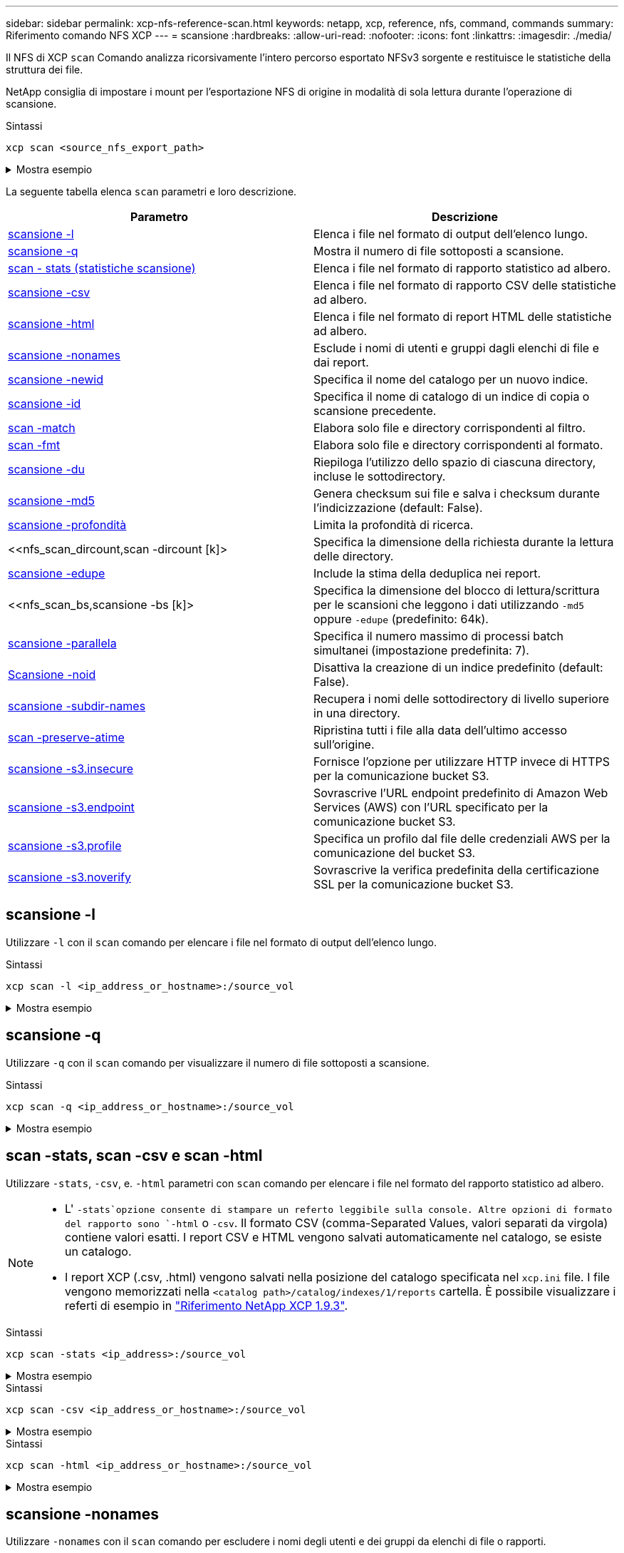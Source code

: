 ---
sidebar: sidebar 
permalink: xcp-nfs-reference-scan.html 
keywords: netapp, xcp, reference, nfs, command, commands 
summary: Riferimento comando NFS XCP 
---
= scansione
:hardbreaks:
:allow-uri-read: 
:nofooter: 
:icons: font
:linkattrs: 
:imagesdir: ./media/


[role="lead"]
Il NFS di XCP `scan` Comando analizza ricorsivamente l'intero percorso esportato NFSv3 sorgente e restituisce le statistiche della struttura dei file.

NetApp consiglia di impostare i mount per l'esportazione NFS di origine in modalità di sola lettura durante l'operazione di scansione.

.Sintassi
[source, cli]
----
xcp scan <source_nfs_export_path>
----
.Mostra esempio
[%collapsible]
====
[listing]
----
[root@localhost linux]# ./xcp scan <IP address of NFS server>:/

source_vol
source_vol
source_vol/r1.txt
source_vol/USER.1
source_vol/USER.2
source_vol/USER.1/FILE_1
source_vol/USER.1/FILE_2
source_vol/USER.1/FILE_3
source_vol/USER.1/FILE_4
source_vol/USER.1/FILE_5
source_vol/USER.1/file1.txt
source_vol/USER.1/file2.txt
source_vol/USER.1/logfile.txt
source_vol/USER.1/log1.txt
source_vol/USER.2/FILE_1
source_vol/USER.2/FILE_5
source_vol/USER.2/FILE_2
source_vol/USER.2/FILE_3
source_vol/USER.2/FILE_4
Xcp command : xcp scan <IP address of NFS server>:/source vol
----
====
La seguente tabella elenca `scan` parametri e loro descrizione.

[cols="2*"]
|===
| Parametro | Descrizione 


| <<scan_l,scansione -l>> | Elenca i file nel formato di output dell'elenco lungo. 


| <<scan_q,scansione -q>> | Mostra il numero di file sottoposti a scansione. 


| <<nfs_scan_stats_csv_html,scan - stats (statistiche scansione)>> | Elenca i file nel formato di rapporto statistico ad albero. 


| <<nfs_scan_stats_csv_html,scansione -csv>> | Elenca i file nel formato di rapporto CSV delle statistiche ad albero. 


| <<nfs_scan_stats_csv_html,scansione -html>> | Elenca i file nel formato di report HTML delle statistiche ad albero. 


| <<scansione -nonames>> | Esclude i nomi di utenti e gruppi dagli elenchi di file e dai report. 


| <<nfs_scan_newid,scansione -newid  >> | Specifica il nome del catalogo per un nuovo indice. 


| <<nfs_scan_id,scansione -id  >> | Specifica il nome di catalogo di un indice di copia o scansione precedente. 


| <<nfs_scan_match,scan -match  >> | Elabora solo file e directory corrispondenti al filtro. 


| <<nfs_scan_fmt,scan -fmt  >> | Elabora solo file e directory corrispondenti al formato. 


| <<nfs_scan_du,scansione -du>> | Riepiloga l'utilizzo dello spazio di ciascuna directory, incluse le sottodirectory. 


| <<nfs_scan_md5,scansione -md5  >> | Genera checksum sui file e salva i checksum durante l'indicizzazione (default: False). 


| <<nfs_scan_depth,scansione -profondità  >> | Limita la profondità di ricerca. 


| <<nfs_scan_dircount,scan -dircount [k]>  | Specifica la dimensione della richiesta durante la lettura delle directory. 


| <<nfs_scan_edupe,scansione -edupe>> | Include la stima della deduplica nei report. 


| <<nfs_scan_bs,scansione -bs [k]>  | Specifica la dimensione del blocco di lettura/scrittura per le scansioni che leggono i dati utilizzando `-md5` oppure `-edupe` (predefinito: 64k). 


| <<nfs_scan_parallel,scansione -parallela  >> | Specifica il numero massimo di processi batch simultanei (impostazione predefinita: 7). 


| <<nfs_scan_noid,Scansione -noid >> | Disattiva la creazione di un indice predefinito (default: False). 


| <<nfs_scan_subdir,scansione -subdir-names>> | Recupera i nomi delle sottodirectory di livello superiore in una directory. 


| <<scan -preserve-atime>> | Ripristina tutti i file alla data dell'ultimo accesso sull'origine. 


| <<scansione -s3.insecure>> | Fornisce l'opzione per utilizzare HTTP invece di HTTPS per la comunicazione bucket S3. 


| <<nfs_scan_endpoint,scansione -s3.endpoint  >> | Sovrascrive l'URL endpoint predefinito di Amazon Web Services (AWS) con l'URL specificato per la comunicazione bucket S3. 


| <<nfs_scan_s3_profile,scansione -s3.profile  >> | Specifica un profilo dal file delle credenziali AWS per la comunicazione del bucket S3. 


| <<scansione -s3.noverify>> | Sovrascrive la verifica predefinita della certificazione SSL per la comunicazione bucket S3. 
|===


== scansione -l

Utilizzare `-l` con il `scan` comando per elencare i file nel formato di output dell'elenco lungo.

.Sintassi
[source, cli]
----
xcp scan -l <ip_address_or_hostname>:/source_vol
----
.Mostra esempio
[%collapsible]
====
[listing]
----
root@localhost linux]# ./xcp scan -l <IP address or hostname of NFSserver>:/source_vol

drwxr-xr-x --- root root 4KiB 4KiB 6s source_vol
drwxr-xr-x --- root root 4KiB 4KiB 42s source_vol/USER.1
drwxr-xr-x --- root root 4KiB 4KiB 42s source_vol/USER.2
rw-r--r-- --- root root 1KiB 4KiB 42s source_vol/USER.1/FILE_1
rw-r--r-- --- root root 1KiB 4KiB 42s source_vol/USER.1/FILE_2
rw-r--r-- --- root root 1KiB 4KiB 42s source_vol/USER.1/FILE_3
rw-r--r-- --- root root 1KiB 4KiB 42ssource_vol/USER.1/FILE_4
rw-r--r-- --- root root 1KiB 4KiB 42s source_vol/USER.1/FILE_5
rw-r--r-- --- root root 1KiB 4KiB 42s source_vol/USER.2/FILE_1
rw-r--r-- --- root root 1KiB 4KiB 42s source_vol/USER.2/FILE_5
rw-r--r-- --- root root 1KiB 4KiB 42s source_vol/USER.2/FILE_2
rw-r--r-- --- root root 1KiB 4KiB 42s source_vol/USER.2/FILE_3
rw-r--r-- --- root root 1KiB 4KiB 42s source_vol/USER.2/FILE_4
Xcp command : xcp scan -l <IP address or hostname of NFS server>:/source_vol
13 scanned, 0 matched, 0 error
Speed : 3.73 KiB in (4.89 KiB/s), 756 out (989/s)
Total Time : 0s.
STATUS : PASSED
----
====


== scansione -q

Utilizzare `-q` con il `scan` comando per visualizzare il numero di file sottoposti a scansione.

.Sintassi
[source, cli]
----
xcp scan -q <ip_address_or_hostname>:/source_vol
----
.Mostra esempio
[%collapsible]
====
[listing]
----
[root@localhost linux]# ./xcp scan -q <IP address or hostname of NFSserver>:/source_vol

Xcp command : xcp scan -q <IP address or hostname of NFS server>:/source_vol
13 scanned, 0 matched, 0 error
Speed : 3.73 KiB in (3.96 KiB/s), 756 out(801/s)
Total Time : 0s.
STATUS : PASSED
----
====


== scan -stats, scan -csv e scan -html

Utilizzare `-stats`, `-csv`, e. `-html` parametri con `scan` comando per elencare i file nel formato del rapporto statistico ad albero.

[NOTE]
====
* L' `-stats`opzione consente di stampare un referto leggibile sulla console. Altre opzioni di formato del rapporto sono `-html` o `-csv`. Il formato CSV (comma-Separated Values, valori separati da virgola) contiene valori esatti. I report CSV e HTML vengono salvati automaticamente nel catalogo, se esiste un catalogo.
* I report XCP (.csv, .html) vengono salvati nella posizione del catalogo specificata nel `xcp.ini` file. I file vengono memorizzati nella `<catalog path>/catalog/indexes/1/reports` cartella. È possibile visualizzare i referti di esempio in link:https://library.netapp.com/ecm/ecm_download_file/ECMLP2886872["Riferimento NetApp XCP 1.9.3"^].


====
.Sintassi
[source, cli]
----
xcp scan -stats <ip_address>:/source_vol
----
.Mostra esempio
[%collapsible]
====
[listing]
----
root@client1 linux]# ./xcp scan -stats <ip_address>:/fg1

Job ID: Job_2023-11-23_23.23.33.930501_scan
== Maximum Values ==
Size Used Depth File Path Namelen Dirsize
50.4 MiB 50.6 MiB 1 24 20 33
== Average Values ==
Size Depth Namelen Dirsize
15.3 MiB 0 6 33
== Top Space Users ==
root
107 MiB
== Top File Owners ==
root
34
== Top File Extensions ==
.sh .out .py .sh1 other
8 2 2 1 20
16.0 KiB 3.09 MiB 448 1.48 KiB 502 MiB
== Number of files ==
empty <8KiB 8-64KiB 64KiB-1MiB 1-10MiB 10-100MiB >100MiB
20 1 2 10
== Space used ==
empty <8KiB 8-64KiB 64KiB-1MiB 1-10MiB 10-100MiB >100MiB
76 KiB 12 KiB 5.16 MiB 102 MiB
== Directory entries ==
empty 1-10 10-100 100-1K 1K-10K >10K

== Depth ==
0-5 6-10 11-15 16-20 21-100 >100
34
== Accessed ==
>1 year9-12 months 6-9 months 3-6 months 1-3 months 1-31 days 1-24 hrs <1 hour <15 mins
future
33
505 MiB
== Modified ==
>1 year9-12 months 6-9 months 3-6 months 1-3 months 1-31 days 1-24 hrs <1 hour <15 mins
future
16
17
400 MiB 105
MiB
== Changed ==
>1 year9-12 months 6-9 months 3-6 months 1-3 months 1-31 days 1-24 hrs <1 hour <15 mins
future
16
17
400 MiB 105
MiB
== Path ==
0-1024 >1024
33
Total count: 34
Directories: 1
Regular files: 33
Symbolic links: None
Special files: None
Hard links: None
Multilink files: None
Space Saved by Hard links (KB): 0
Sparse data: N/A
Dedupe estimate: N/A
Total space for regular files: size: 505 MiB, used: 107 MiB
Total space for symlinks: size: 0, used: 0
Total space for directories: size: 8 KiB, used: 8 KiB
Total space used: 107 MiB
Xcp command : xcp scan -stats <ip_address>:/fg1
Stats : 34 scanned
Speed : 6.35 KiB in (7.23 KiB/s), 444 out (506/s)
Total Time : 0s.
Job ID : Job_2023-11-23_23.23.33.930501_scan
Log Path : /opt/NetApp/xFiles/xcp/xcplogs/
Job_2023-11-23_23.23.33.930501_scan.log

STATUS : PASSED
[root@client 1 linux]#


----
====
.Sintassi
[source, cli]
----
xcp scan -csv <ip_address_or_hostname>:/source_vol
----
.Mostra esempio
[%collapsible]
====
[listing]
----
root@localhost linux]# ./xcp scan -csv <IP address or hostname of NFS server>:/source_vol

scan <IP address or hostname of NFS server>:/source_vol
options,"{'-csv': True}"
summary,"13 scanned, 3.73 KiB in (11.3 KiB/s), 756 out (2.23 KiB/s), 0s."
Maximum Values,Size,Used,Depth,Namelen,Dirsize
Maximum Values,1024,4096,2,10,5
Average Values,Namelen,Size,Depth,Dirsize
Average Values,6,1024,1,4
Top Space Users,root
Top Space Users,53248
Top File Owners,root
Top File Owners,13
Top File Extensions,other
Top File Extensions,10
Number of files,empty,<8KiB,8-64KiB,64KiB-1MiB,1-10MiB,10-100MiB,>100MiB
Number of files,0,10,0,0,0,0,0
Space used,empty,<8KiB,8-64KiB,64KiB-1MiB,1-10MiB,10-100MiB,>100MiB
Space used,0,40960,0,0,0,0,0
Directory entries,empty,1-10,10-100,100-1K,1K-10K,>10K
Directory entries,0,3,0,0,0,0
Depth,0-5,6-10,11-15,16-20,21-100,>100
Depth,13,0,0,0,0,0
Accessed,>1 year,>1 month,1-31 days,1-24 hrs,<1 hour,<15 mins,future
Accessed,0,0,0,0,0,10,0
Modified,>1 year,>1 month,1-31 days,1-24 hrs,<1 hour,<15 mins,future
Modified,0,0,0,0,0,10,0
Changed,>1 year,>1 month,1-31 days,1-24 hrs,<1 hour,<15 mins,future
Changed,0,0,0,0,0,10,0

Total count,13
Directories,3
Regular files,10
Symbolic links,0
Special files,0
Hard links,0,
multilink files,0,
Space Saved by Hard links (KB),0
Sparse data,N/A
Dedupe estimate,N/A
Total space for regular files,size,10240,used,40960
Total space for symlinks,size,0,used,0
Total space for directories,size,12288,used,12288
Total space used,53248
Xcp command : xcp scan -csv <IP address or hostname of NFS server>:/source_vol
13 scanned, 0 matched, 0 error
Speed : 3.73 KiB in (11.2 KiB/s), 756 out (2.22 KiB/s)
Total Time : 0s.
STATUS : PASSED
----
====
.Sintassi
[source, cli]
----
xcp scan -html <ip_address_or_hostname>:/source_vol
----
.Mostra esempio
[%collapsible]
====
[listing]
----
root@localhost linux]# ./xcp scan -html <IP address or hostname of NFS server>:/source_vol

<!DOCTYPE html PUBLIC "-//W3C//DTD HTML 4.01//EN""http://www.w3.org/TR/html4/strict.dtd">
<html><head>
[redacted HTML contents]
</body></html>
Xcp command : xcp scan -html <IP address or hostname of NFSserver>:/source_vol
13 scanned, 0 matched, 0 error
Speed : 3.73 KiB in (4.31 KiB/s), 756 out(873/s)
Total Time : 0s.
STATUS : PASSED
[root@localhost source_vol]#
----
====


== scansione -nonames

Utilizzare `-nonames` con il `scan` comando per escludere i nomi degli utenti e dei gruppi da elenchi di file o rapporti.


NOTE: Se utilizzato con `scan` il comando `-nonames` il parametro si applica solo agli elenchi di file restituiti mediante `-l` opzione.

.Sintassi
[source, cli]
----
xcp scan -nonames <ip_address_or_hostname>:/source_vol
----
.Mostra esempio
[%collapsible]
====
[listing]
----
[root@localhost linux]# ./xcp scan -nonames <IP address or hostname of NFS server>:/source_vol

source_vol
source_vol/USER.1
source_vol/USER.2
source_vol/USER.1/FILE_1
source_vol/USER.1/FILE_2
source_vol/USER.1/FILE_3
source_vol/USER.1/FILE_4
source_vol/USER.1/FILE_5
source_vol/USER.2/FILE_1
source_vol/USER.2/FILE_5
source_vol/USER.2/FILE_2
source_vol/USER.2/FILE_3
source_vol/USER.2/FILE_4
Xcp command : xcp scan -nonames <IP address or hostname of NFSserver>:/source_vol
13 scanned, 0 matched, 0 error
Speed : 3.73 KiB in (4.66 KiB/s), 756 out(944/s)
Total Time : 0s.
STATUS : PASSED
----
====


== scansione -newid <name>

Utilizzare `-newid <name>` con il `scan` comando per specificare il nome del catalogo per un nuovo indice durante l'esecuzione di una scansione.

.Sintassi
[source, cli]
----
xcp scan -newid <name> <ip_address_or_hostname>:/source_vol
----
.Mostra esempio
[%collapsible]
====
[listing]
----
[root@localhost linux]# ./xcp scan -newid ID001 <IP address or hostname of NFS server>:/source_vol

Xcp command : xcp scan -newid ID001 <IP address or hostname of NFS server>:/source_vol
13 scanned, 0 matched, 0 error
Speed : 13.8 KiB in (17.7 KiB/s), 53.1 KiB out (68.0 KiB/s)
Total Time : 0s.
STATUS : PASSED
----
====


== scan -id <catalog_name> (scansione - id)

Utilizzare `-id` con il `scan` comando per specificare il nome del catalogo dell'indice di copia o scansione precedente.

.Sintassi
[source, cli]
----
xcp scan -id <catalog_name>
----
.Mostra esempio
[%collapsible]
====
[listing]
----
[root@localhost linux]# ./xcp scan -id 3

xcp: Index: {source: 10.10.1.10:/vol/ex_s01/etc/keymgr, target: None}
keymgr/root/cacert.pem
keymgr/cert/secureadmin.pem
keymgr/key/secureadmin.pem
keymgr/csr/secureadmin.pem
keymgr/root
keymgr/csr
keymgr/key
keymgr/cert
keymgr
9 reviewed, 11.4 KiB in (11.7 KiB/s), 1.33 KiB out (1.37 KiB/s), 0s.
----
====


== scansione - corrispondenza <filter>

Utilizzare `-match <filter>` con il `scan` comando per specificare che vengono elaborati solo i file e le directory corrispondenti a un filtro.

.Sintassi
[source, cli]
----
xcp scan -match <filter> <ip_address_or_hostname>:/source_vol
----
.Mostra esempio
[%collapsible]
====
[listing]
----
root@localhost linux]# ./xcp scan -match bin <IP address or hostname of NFS server>:/source_vol

source_vol
source_vol/USER.1/FILE_1
source_vol/USER.1/FILE_2
source_vol/USER.1/FILE_3
source_vol/USER.1/FILE_4
source_vol/USER.1/FILE_5
source_vol/USER.1/file1.txt
source_vol/USER.1/file2.txt
source_vol/USER.1/logfile.txt
source_vol/USER.1/log1.txt
source_vol/r1.txt
source_vol/USER.1
source_vol/USER.2
source_vol/USER.2/FILE_1
source_vol/USER.2/FILE_5
source_vol/USER.2/FILE_2
source_vol/USER.2/FILE_3
source_vol/USER.2/FILE_4
Filtered: 0 did not match
Xcp command : xcp scan -match bin <IP address or hostname of NFSserver>:/source_vol
18 scanned, 18 matched, 0 error
Speed : 4.59 KiB in (6.94 KiB/s), 756 out (1.12KiB/s)
Total Time : 0s.
STATUS : PASSED
----
====


== scan -fmt <string_expression>

Utilizzare `-fmt` con il `scan` comando per specificare che vengono restituiti solo i file e le directory corrispondenti al formato specificato.

.Sintassi
[source, cli]
----
xcp scan -fmt <string_expression> <ip_address_or_hostname>:/source_vol
----
.Mostra esempio
[%collapsible]
====
[listing]
----
[root@localhost linux]# ./xcp scan -fmt "'{}, {}, {}, {}, {}'.format(name, x, ctime, atime, mtime)"
<IP address or hostname of NFS server>:/source_vol

source_vol, <IP address or hostname of NFS server>:/source_vol, 1583294484.46, 1583294492.63,
1583294484.46
ILE_1, <IP address or hostname of NFS server>:/source_vol/USER.1/FILE_1, 1583293637.88,
1583293637.83, 1583293637.83
FILE_2, <IP address or hostname of NFS server>:/source_vol/USER.1/FILE_2, 1583293637.88,
1583293637.83, 1583293637.84
FILE_3, <IP address or hostname of NFS server>:/source_vol/USER.1/FILE_3, 1583293637.88,
1583293637.84, 1583293637.84
FILE_4, <IP address or hostname of NFS server>:/source_vol/USER.1/FILE_4, 1583293637.88,
1583293637.84, 1583293637.84
FILE_5, <IP address or hostname of NFS server>:/source_vol/USER.1/FILE_5, 1583293637.88,
1583293637.84, 1583293637.84
file1.txt, <IP address or hostname of NFS server>:/source_vol/USER.1/file1.txt, 1583294284.78,
1583294284.78, 1583294284.78
file2.txt, <IP address or hostname of NFS server>:/source_vol/USER.1/file2.txt, 1583294284.78,
1583294284.78, 1583294284.78
logfile.txt, <IP address or hostname of NFS server>:/source_vol/USER.1/logfile.txt,
1583294295.79, 1583294295.79, 1583294295.79
log1.txt, <IP address or hostname of NFS server>:/source_vol/USER.1/log1.txt, 1583294295.8,
1583294295.8, 1583294295.8
r1.txt, <IP address or hostname of NFS server>:/source_vol/r1.txt, 1583294484.46, 1583294484.45,
1583294484.45
USER.1, <IP address or hostname of NFS server>:/source_vol/USER.1, 1583294295.8, 1583294492.63,
1583294295.8
USER.2, <IP address or hostname of NFS server>:/source_vol/USER.2, 1583293637.95, 1583294492.63,
1583293637.95
FILE_1, <IP address or hostname of NFS server>:/source_vol/USER.2/FILE_1, 1583293637.95,
1583293637.94, 1583293637.94
FILE_5, <IP address or hostname of NFS server>:/source_vol/USER.2/FILE_5, 1583293637.96,
1583293637.94, 1583293637.94
FILE_2, <IP address or hostname of NFS server>:/source_vol/USER.2/FILE_2, 1583293637.96,
1583293637.95, 1583293637.95
FILE_3, <IP address or hostname of NFS server>:/source_vol/USER.2/FILE_3, 1583293637.96,
1583293637.95, 1583293637.95
FILE_4, <IP address or hostname of NFS server>:/source_vol/USER.2/FILE_4, 1583293637.96,
1583293637.95, 1583293637.96
Xcp command : xcp scan -fmt '{}, {}, {}, {}, {}'.format(name, x, ctime, atime, mtime) <IP address
or hostname of NFS server>:/source_vol
18 scanned, 0 matched, 0 error
Speed : 4.59 KiB in (4.14 KiB/s), 756 out (683/s)
Total Time : 1s.
STATUS : PASSED
----
====


== scansione -du

Utilizzare `-du` con il `scan` per riepilogare l'utilizzo dello spazio di ogni directory, incluse le sottodirectory.

.Sintassi
[source, cli]
----
xcp scan -du <ip_address_or_hostname>:/source_vol
----
.Mostra esempio
[%collapsible]
====
[listing]
----
[root@localhost linux]# ./xcp scan -du <IP address or hostname of NFSserver>:/source_vol

24KiB source_vol/USER.1
24KiB source_vol/USER.2
52KiB source_vol
Xcp command : xcp scan -du <IP address or hostname of NFSserver>:/source_vol
18 scanned, 0 matched, 0 error
Speed : 4.59 KiB in (12.9 KiB/s), 756 out (2.07KiB/s)
Total Time : 0s.
STATUS : PASSED
----
====


== scansione -md5 <string_expression>

Utilizzare `-md5` con il `scan` comando per generare checksum per gli elenchi dei file e salvare i checksum durante l'indicizzazione. Il valore predefinito è impostato su false.


NOTE: I checksum non vengono utilizzati per la verifica dei file, ma solo per gli elenchi dei file durante le operazioni di scansione.

.Sintassi
[source, cli]
----
xcp scan -md5 <ip_address_or_hostname>:/source_vol
----
.Mostra esempio
[%collapsible]
====
[listing]
----
root@localhost linux]# ./xcp scan -md5 <IP address or hostname of NFSserver>:/source_vol

source_vol
d47b127bc2de2d687ddc82dac354c415 source_vol/USER.1/FILE_1
d47b127bc2de2d687ddc82dac354c415 source_vol/USER.1/FILE_2
d47b127bc2de2d687ddc82dac354c415 source_vol/USER.1/FILE_3
d47b127bc2de2d687ddc82dac354c415 source_vol/USER.1/FILE_4
d47b127bc2de2d687ddc82dac354c415 source_vol/USER.1/FILE_5
d41d8cd98f00b204e9800998ecf8427e source_vol/USER.1/file1.txt
d41d8cd98f00b204e9800998ecf8427e source_vol/USER.1/file2.txt
d41d8cd98f00b204e9800998ecf8427esource_vol/USER.1/logfile.txt
d41d8cd98f00b204e9800998ecf8427e source_vol/USER.1/log1.txt
e894f2344aaa92289fb57bc8f597ffa9 source_vol/r1.txt
source_vol/USER.1
source_vol/USER.2
d47b127bc2de2d687ddc82dac354c415 source_vol/USER.2/FILE_1
d47b127bc2de2d687ddc82dac354c415 source_vol/USER.2/FILE_5
d47b127bc2de2d687ddc82dac354c415 source_vol/USER.2/FILE_2
d47b127bc2de2d687ddc82dac354c415 source_vol/USER.2/FILE_3
d47b127bc2de2d687ddc82dac354c415 source_vol/USER.2/FILE_4
Xcp command : xcp scan -md5 <IP address or hostname of NFS server>:/source_vol
18 scanned, 0 matched, 0 error
Speed : 16.0 KiB in (34.5 KiB/s), 2.29 KiB out (4.92 KiB/s)
Total Time : 0s.
STATUS : PASSED
----
====


== scan -depth <n> (scansione - profondità

Utilizzare `-depth <n>` con il `scan` comando per limitare la profondità di ricerca di una scansione. Il `-depth <n>` Parametro specifica la profondità nelle sottodirectory in cui XCP può eseguire la scansione dei file. Ad esempio, se viene specificato il numero 2, XCP eseguirà la scansione solo dei primi due livelli di sottodirectory.

.Sintassi
[source, cli]
----
xcp scan -depth <n> <ip_address_or_hostname>:/source_vol
----
.Mostra esempio
[%collapsible]
====
[listing]
----
[root@localhost linux]# ./xcp scan -depth 2 <IP address or hostname of NFS server>:/source_vol

source_vol
source_vol/r1.txt
source_vol/USER.1
source_vol/USER.2
source_vol/USER.1/FILE_1
source_vol/USER.1/FILE_2
source_vol/USER.1/FILE_3
source_vol/USER.1/FILE_4
source_vol/USER.1/FILE_5
source_vol/USER.1/file1.txt
source_vol/USER.1/file2.txt
source_vol/USER.1/logfile.txt
source_vol/USER.1/log1.txt
source_vol/USER.2/FILE_1
source_vol/USER.2/FILE_5
source_vol/USER.2/FILE_2
source_vol/USER.2/FILE_3
source_vol/USER.2/FILE_4
Xcp command : xcp scan -depth 2 <IP address or hostname of NFSserver>:/source_vol
18 scanned, 0 matched, 0 error
Speed : 4.59 KiB in (6.94 KiB/s), 756 out (1.12KiB/s)
Total Time : 0s.
STATUS : PASSED
----
====


== scan - dircount <n[k]>

Utilizzare `-dircount <n[k]>` con il `scan` comando per specificare la dimensione della richiesta durante la lettura delle directory in una scansione. Il valore predefinito è 64k.

.Sintassi
[source, cli]
----
xcp scan -dircount <n[k]> <ip_address_or_hostname>:/source_vol
----
.Mostra esempio
[%collapsible]
====
[listing]
----
[root@localhost linux]# ./xcp scan -dircount 64k <IP address or hostname of NFS server>:/source_vol

source_vol
source_vol/USER.1/FILE_1
source_vol/USER.1/FILE_2
source_vol/USER.1/FILE_3
source_vol/USER.1/FILE_4
source_vol/USER.1/FILE_5
source_vol/USER.1/file1.txt
source_vol/USER.1/file2.txt
source_vol/USER.1/logfile.txt
source_vol/USER.1/log1.txt
source_vol/r1.txt
source_vol/USER.1
source_vol/USER.2
source_vol/USER.2/FILE_1
source_vol/USER.2/FILE_5
----
====


== scansione -edupe

Utilizzare `-edupe` con il `scan` comando per includere la stima della deduplica nei report.


NOTE: Simple Storage Service (S3) non supporta i file sparse. Pertanto, specificando un bucket S3 come destinazione di destinazione per `scan -edupe` Restituisce il valore "Nessuno" per i dati sparse.

.Sintassi
[source, cli]
----
xcp scan -edupe <ip_address_or_hostname>:/source_vol
----
.Mostra esempio
[%collapsible]
====
[listing]
----
root@localhost linux]# ./xcp scan -edupe <IP address or hostname of NFSserver>:/source_vol

== Maximum Values ==
Size Used Depth Namelen Dirsize
1 KiB 4 KiB 2 11 9
== Average Values ==
Namelen Size Depth Dirsize
6 682 1 5
== Top Space Users ==
root
52 KiB
== Top File Owners ==
root
18
== Top File Extensions ==
.txt other
5 10
== Number of files ==
empty <8KiB 8-64KiB 64KiB-1MiB 1-10MiB 10-100MiB >100MiB
    4 11
== Space used ==
empty <8KiB 8-64KiB 64KiB-1MiB 1-10MiB 10-100MiB >100MiB
40 KiB
== Directory entries ==
empty 1-10 10-100 100-1K 1K-10K >10K
3
== Depth ==
0-5 6-10 11-15 16-20 21-100 >100
18
== Accessed ==
>1 year >1 month 1-31 days 1-24 hrs <1 hour
4
<15 mins
11
future
== Modified ==
>1 year >1 month 1-31 days 1-24 hrs <1 hour <15 mins future
15
== Changed ==
>1 year >1 month 1-31 days 1-24 hrs <1 hour <15 mins future
                                     15
Total count: 18
Directories: 3
Regular files: 15
Symbolic links: None
Special files: None
Hard links: None,
multilink files: None,
Space Saved by Hard links (KB): 0
Sparse data: None
Dedupe estimate: N/A
Total space for regular files: size: 10.0 KiB, used: 40 KiB
Total space for symlinks: size: 0, used: 0
Total space for directories: size: 12 KiB, used: 12 KiB
Total space used: 52 KiB
Xcp command : xcp scan -edupe <IP address or hostname of NFSserver>:/source_vol
18 scanned, 0 matched, 0 error
Speed : 16.0 KiB in (52.7 KiB/s), 2.29 KiB out (7.52 KiB/s)
Total Time : 0s.
STATUS : PASSED
----
====


== scan -bs <n[k]> (scansione - bs)

Utilizzare `-bs <n[k]>` con il `scan` comando per specificare le dimensioni del blocco di lettura/scrittura. Ciò si applica alle scansioni che leggono i dati utilizzando `-md5` oppure `-edupe` parametri. Le dimensioni predefinite per i blocchi sono 64k.

.Sintassi
[source, cli]
----
xcp scan -bs <n[k]> <ip_address_or_hostname>:/source_vol
----
.Mostra esempio
[%collapsible]
====
[listing]
----
[root@localhost linux]# ./xcp scan -bs 32 <IP address or hostname of NFS server>:/source_vol

source_vol
source_vol/r1.txt
source_vol/USER.1
source_vol/USER.2
source_vol/USER.1/FILE_1
source_vol/USER.1/FILE_2
source_vol/USER.1/FILE_3
source_vol/USER.1/FILE_4
source_vol/USER.1/FILE_5
source_vol/USER.1/file1.txt
source_vol/USER.1/file2.txt
source_vol/USER.1/logfile.txt
source_vol/USER.1/log1.txt
source_vol/USER.2/FILE_1
source_vol/USER.2/FILE_5
source_vol/USER.2/FILE_2
source_vol/USER.2/FILE_3
source_vol/USER.2/FILE_4
Xcp command : xcp scan -bs 32 <IP address or hostname of NFSserver>:/source_vol
18 scanned, 0 matched, 0 error
Speed : 4.59 KiB in (19.0 KiB/s), 756 out (3.06KiB/s)
Total Time : 0s.
STATUS : PASSED
----
====


== scansione - <n> parallela

Utilizzare `-parallel` con il `scan` comando per specificare il numero massimo di processi batch simultanei. Il valore predefinito è 7.

.Sintassi
[source, cli]
----
xcp scan -parallel <n> <ip_address_or_hostname>:/source_vol
----
.Mostra esempio
[%collapsible]
====
[listing]
----
[root@localhost linux]# ./xcp scan -parallel 5 <IP address or hostname of NFS server>:/source_vol

source_vol
source_vol/USER.1/FILE_1
source_vol/USER.1/FILE_2
source_vol/USER.1/FILE_3
source_vol/USER.1/FILE_4
source_vol/USER.1/FILE_5
source_vol/USER.1/file1.txt
source_vol/USER.1/file2.txt
source_vol/USER.1/logfile.txt
source_vol/USER.1/log1.txt
source_vol/r1.txt
source_vol/USER.1
source_vol/USER.2
source_vol/USER.2/FILE_1
source_vol/USER.2/FILE_5
source_vol/USER.2/FILE_2
source_vol/USER.2/FILE_3
source_vol/USER.2/FILE_4
Xcp command : xcp scan -parallel 5 <IP address or hostname of NFS server>:/source_vol
18 scanned, 0 matched, 0 error
Speed : 4.59 KiB in (7.36 KiB/s), 756 out (1.19 KiB/s)
Total Time : 0s.
STATUS : PASSED
----
====


== Scansione -noid

Utilizzare `-noId` con il `scan` per disattivare la creazione di un indice predefinito. Il valore predefinito è false.

.Sintassi
[source, cli]
----
xcp scan -noId <ip_address_or_hostname>:/source_vol
----
.Mostra esempio
[%collapsible]
====
[listing]
----
[root@localhost linux]# ./xcp scan -noId <IP address or hostname of NFS server>:/source_vol

source_vol
source_vol/USER.1/FILE_1
source_vol/USER.1/FILE_2
source_vol/USER.1/FILE_3
source_vol/USER.1/FILE_4
source_vol/USER.1/FILE_5
source_vol/USER.1/file1.txt
source_vol/USER.1/file2.txt
source_vol/USER.1/logfile.txt
source_vol/USER.1/log1.txt
source_vol/r1.txt
source_vol/USER.1
source_vol/USER.2
source_vol/USER.2/FILE_1
source_vol/USER.2/FILE_5
source_vol/USER.2/FILE_2
source_vol/USER.2/FILE_3
source_vol/USER.2/FILE_4
Xcp command : xcp scan -noId <IP address or hostname of NFSserver>:/source_vol
18 scanned, 0 matched, 0 error
Speed : 4.59 KiB in (5.84 KiB/s), 756 out(963/s)
Total Time : 0s.
STATUS : PASSED
----
====


== scansione -subdir-names

Utilizzare `-subdir-names` con il `scan` per recuperare i nomi delle sottodirectory di livello superiore in una directory.

.Sintassi
[source, cli]
----
xcp scan -subdir-names <ip_address_or_hostname>:/source_vol
----
.Mostra esempio
[%collapsible]
====
[listing]
----
[root@localhost linux]# ./xcp scan -subdir-names <IP address or hostname of NFS server>:/source_vol

source_vol
Xcp command : xcp scan -subdir-names <IP address or hostname of NFS server>:/source_vol
7 scanned, 0 matched, 0 error
Speed : 1.30 KiB in (1.21 KiB/s), 444 out(414/s)
Total Time : 1s.
STATUS : PASSED
----
====


== scan -preserve-atime

Utilizzare `-preserve-atime` con il `scan` comando per ripristinare tutti i file alla data dell'ultimo accesso sull'origine.

Quando viene eseguita la scansione di una condivisione NFS, il tempo di accesso viene modificato sui file se il sistema di archiviazione è configurato per modificare il tempo di accesso in lettura. XCP non modifica direttamente il tempo di accesso. XCP legge i file uno alla volta e questo attiva un aggiornamento del tempo di accesso. Il `-preserve-atime` Option (opzione) consente di ripristinare il tempo di accesso al valore originale impostato prima dell'operazione di lettura XCP.

.Sintassi
[source, cli]
----
xcp scan -preserve-atime <ip_address_or_hostname>:/source_vol
----
.Mostra esempio
[%collapsible]
====
[listing]
----
[root@client 1 linux]# ./xcp scan -preserve-atime 101.10.10.10:/source_vol

xcp: Job ID: Job_2022-06-30_14.14.15.334173_scan
source_vol/USER2/DIR1_4/FILE_DIR1_4_1024_1
source_vol/USER2/DIR1_4/FILE_DIR1_4_13926_4
source_vol/USER2/DIR1_4/FILE_DIR1_4_65536_2
source_vol/USER2/DIR1_4/FILE_DIR1_4_7475_3
source_vol/USER2/DIR1_4/FILE_DIR1_4_20377_5
source_vol/USER2/DIR1_4/FILE_DIR1_4_26828_6
source_vol/USER2/DIR1_4/FILE_DIR1_4_33279_7
source_vol/USER2/DIR1_4/FILE_DIR1_4_39730_8
source_vol/USER1
source_vol/USER2
source_vol/USER1/FILE_USER1_1024_1
source_vol/USER1/FILE_USER1_65536_2
source_vol/USER1/FILE_USER1_7475_3
source_vol/USER1/FILE_USER1_13926_4
source_vol/USER1/FILE_USER1_20377_5
source_vol/USER1/FILE_USER1_26828_6
source_vol/USER1/FILE_USER1_33279_7
source_vol/USER1/FILE_USER1_39730_8
source_vol/USER1/DIR1_2
source_vol/USER1/DIR1_3
source_vol/USER2/FILE_USER2_1024_1
source_vol/USER2/FILE_USER2_65536_2
source_vol/USER2/FILE_USER2_7475_3
source_vol/USER2/FILE_USER2_13926_4
source_vol/USER2/FILE_USER2_20377_5
source_vol/USER2/FILE_USER2_26828_6
source_vol/USER2/FILE_USER2_33279_7
source_vol/USER2/FILE_USER2_39730_8
source_vol/USER2/DIR1_3
source_vol/USER2/DIR1_4
source_vol/USER1/DIR1_2/FILE_DIR1_2_1024_1
source_vol/USER1/DIR1_2/FILE_DIR1_2_7475_3
source_vol/USER1/DIR1_2/FILE_DIR1_2_33279_7
source_vol/USER1/DIR1_2/FILE_DIR1_2_26828_6
source_vol/USER1/DIR1_2/FILE_DIR1_2_65536_2
source_vol/USER1/DIR1_2/FILE_DIR1_2_39730_8
source_vol/USER1/DIR1_2/FILE_DIR1_2_13926_4
source_vol/USER1/DIR1_2/FILE_DIR1_2_20377_5
source_vol/USER1/DIR1_3/FILE_DIR1_3_1024_1
source_vol/USER1/DIR1_3/FILE_DIR1_3_7475_3
source_vol/USER1/DIR1_3/FILE_DIR1_3_65536_2
source_vol/USER1/DIR1_3/FILE_DIR1_3_13926_4
source_vol/USER1/DIR1_3/FILE_DIR1_3_20377_5
source_vol/USER1/DIR1_3/FILE_DIR1_3_26828_6
source_vol/USER1/DIR1_3/FILE_DIR1_3_33279_7
source_vol/USER1/DIR1_3/FILE_DIR1_3_39730_8
source_vol/USER2/DIR1_3/FILE_DIR1_3_1024_1
source_vol/USER2/DIR1_3/FILE_DIR1_3_65536_2
source_vol/USER2/DIR1_3/FILE_DIR1_3_7475_3
source_vol/USER2/DIR1_3/FILE_DIR1_3_13926_4
source_vol/USER2/DIR1_3/FILE_DIR1_3_20377_5
source_vol/USER2/DIR1_3/FILE_DIR1_3_26828_6
source_vol/USER2/DIR1_3/FILE_DIR1_3_33279_7
source_vol/USER2/DIR1_3/FILE_DIR1_3_39730_8
source_vol
Xcp command : xcp scan -preserve-atime 101.10.10.10:/source_vol
Stats : 55 scanned
Speed : 14.1 KiB in (21.2 KiB/s), 2.33 KiB out (3.51 KiB/s)
Total Time : 0s.
Job ID : Job_2022-06-30_14.14.15.334173_scan
Log Path : /opt/NetApp/xFiles/xcp/xcplogs/Job_2022-06-30_14.14.15.334173_scan.log
STATUS : PASSED
----
====


== scansione -s3.insecure

Utilizzare `-s3.insecure` con il `scan` Comando per utilizzare HTTP invece di HTTPS per la comunicazione bucket S3.

.Sintassi
[source, cli]
----
xcp scan -s3.insecure s3://<bucket_name>
----
.Mostra esempio
[%collapsible]
====
[listing]
----
[root@client1 linux]# ./xcp scan -s3.insecure s3://bucket1

Job ID: Job_2023-06-08_08.16.31.345201_scan
file5g_1
USER1/FILE_USER1_1024_1
USER1/FILE_USER1_1024_2
USER1/FILE_USER1_1024_3
USER1/FILE_USER1_1024_4
USER1/FILE_USER1_1024_5
Xcp command : xcp scan -s3.insecure s3:// -bucket1
Stats : 8 scanned, 6 s3.objects
Speed : 0 in (0/s), 0 out (0/s)
Total Time : 2s.
Job ID : Job_2023-06-08_08.16.31.345201_scan
Log Path : /opt/NetApp/xFiles/xcp/xcplogs/Job_2023-06-08_08.16.31.345201_scan.log
STATUS : PASSED
----
====


== scansione -s3.endpoint <s3_endpoint_url>

Utilizzare `-s3.endpoint <s3_endpoint_url>` con il `scan` Comando per sovrascrivere l'URL endpoint AWS predefinito con un URL specificato per la comunicazione bucket S3.

.Sintassi
[source, cli]
----
xcp scan -s3.endpoint https://<endpoint_url>: s3://<bucket_name>
----
.Mostra esempio
[%collapsible]
====
[listing]
----
[root@client1 linux]# ./xcp scan -s3.endpoint https://<endpoint_url>: s3://xcp-testing

Job ID: Job_2023-06-13_11.23.06.029137_scan
aws_files/USER1/FILE_USER1_1024_1
aws_files/USER1/FILE_USER1_1024_2
aws_files/USER1/FILE_USER1_1024_3
aws_files/USER1/FILE_USER1_1024_4
aws_files/USER1/FILE_USER1_1024_5
Xcp command : xcp scan -s3.endpoint https://<endpoint_url>: s3://xcp-testing
Stats : 8 scanned, 5 s3.objects
Speed : 0 in (0/s), 0 out (0/s)
Total Time : 0s.
Job ID : Job_2023-06-13_11.23.06.029137_scan
Log Path : /opt/NetApp/xFiles/xcp/xcplogs/Job_2023-06-13_11.23.06.029137_scan.log
STATUS : PASSED
----
====


== eseguire la scansione di -s3.profile <name>

Utilizzare `s3.profile` con il `scan` Comando per specificare un profilo dal file delle credenziali AWS per la comunicazione del bucket S3.

.Sintassi
[source, cli]
----
xcp scan -s3.profile <name> -s3.endpoint https://<endpoint_url>: s3://<bucket_name>
----
.Mostra esempio
[%collapsible]
====
[listing]
----
[root@client1 linux]# ./xcp scan -s3.profile sg -s3.endpoint https://<endpoint_url>:
s3://bucket1

Job ID: Job_2023-06-08_08.47.11.963479_scan
1 scanned, 0 in (0/s), 0 out (0/s), 5s
USER1/FILE_USER1_1024_1
USER1/FILE_USER1_1024_2
USER1/FILE_USER1_1024_3
USER1/FILE_USER1_1024_4
USER1/FILE_USER1_1024_5
Xcp command : xcp scan -s3.profile sg -s3.endpoint https://<endpoint_url>: s3://bucket1
Stats : 7 scanned, 5 s3.objects
Speed : 0 in (0/s), 0 out (0/s)
Total Time : 6s.
Job ID : Job_2023-06-08_08.47.11.963479_scan
Log Path : /opt/NetApp/xFiles/xcp/xcplogs/Job_2023-06-08_08.47.11.963479_scan.log
STATUS : PASSED
[root@client1 linux]#
----
====


== scansione -s3.noverify

Utilizzare `-s3.noverify` con il `scan` Comando per ignorare la verifica predefinita della certificazione SSL per la comunicazione bucket S3.

.Sintassi
[source, cli]
----
xcp scan -s3.noverify s3://<bucket_name>
----
.Mostra esempio
[%collapsible]
====
[listing]
----
root@client1 linux]# ./xcp scan -s3.noverify s3:// bucket1

Job ID: Job_2023-06-13_11.00.59.742237_scan
aws_files/USER1/FILE_USER1_1024_1
aws_files/USER1/FILE_USER1_1024_2
aws_files/USER1/FILE_USER1_1024_3
aws_files/USER1/FILE_USER1_1024_4
aws_files/USER1/FILE_USER1_1024_5
Xcp command : xcp scan -s3.noverify s3://bucket1
Stats : 8 scanned, 5 s3.objects
Speed : 0 in (0/s), 0 out (0/s)
Total Time : 2s.
Job ID : Job_2023-06-13_11.00.59.742237_scan
Log Path : /opt/NetApp/xFiles/xcp/xcplogs/Job_2023-06-13_11.00.59.742237_scan.log
STATUS : PASSED
----
====